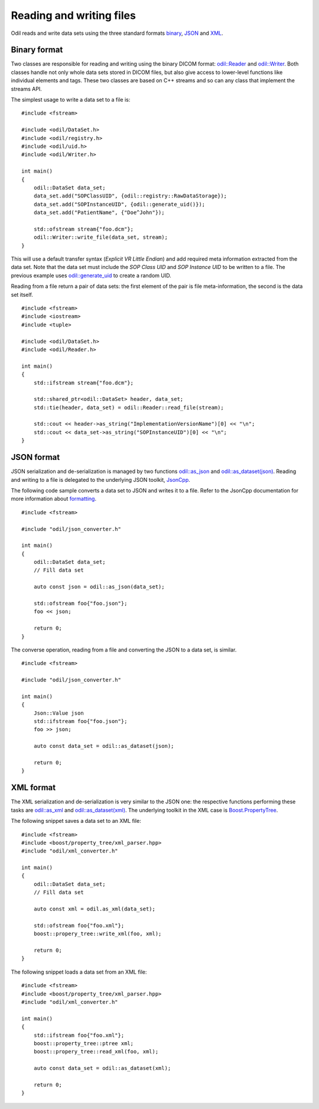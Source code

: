 Reading and writing files
=========================

.. highlight:: c++

Odil reads and write data sets using the three standard formats `binary`_, `JSON`_ and `XML`_.

Binary format
-------------

Two classes are responsible for reading and writing using the binary DICOM format: `odil::Reader`_ and `odil::Writer`_. Both classes handle not only whole data sets stored in DICOM files, but also give access to lower-level functions like individual elements and tags. These two classes are based on C++ streams and so can any class that implement the streams API.

The simplest usage to write a data set to a file is:

::
  
  #include <fstream>
  
  #include <odil/DataSet.h>
  #include <odil/registry.h>
  #include <odil/uid.h>
  #include <odil/Writer.h>
  
  int main()
  {
      odil::DataSet data_set;
      data_set.add("SOPClassUID", {odil::registry::RawDataStorage});
      data_set.add("SOPInstanceUID", {odil::generate_uid()});
      data_set.add("PatientName", {"Doe^John"});
      
      std::ofstream stream{"foo.dcm"};
      odil::Writer::write_file(data_set, stream);
  }

This will use a default transfer syntax (*Explicit VR Little Endian*) and add required meta information extracted from the data set. Note that the data set must include the *SOP Class UID* and *SOP Instance UID* to be written to a file. The previous example uses `odil::generate_uid`_ to create a random UID.

Reading from a file return a pair of data sets: the first element of the pair is file meta-information, the second is the data set itself.

::
  
  #include <fstream>
  #include <iostream>
  #include <tuple>

  #include <odil/DataSet.h>
  #include <odil/Reader.h>

  int main()
  {
      std::ifstream stream{"foo.dcm"};
      
      std::shared_ptr<odil::DataSet> header, data_set;
      std::tie(header, data_set) = odil::Reader::read_file(stream);
      
      std::cout << header->as_string("ImplementationVersionName")[0] << "\n";
      std::cout << data_set->as_string("SOPInstanceUID")[0] << "\n";
  }

JSON format
-----------

JSON serialization and de-serialization is managed by two functions `odil::as_json`_ and `odil::as_dataset(json)`_. Reading and writing to a file is delegated to the underlying JSON toolkit, `JsonCpp`_.

The following code sample converts a data set to JSON and writes it to a file. Refer to the JsonCpp documentation for more information about `formatting`_.

::
  
  #include <fstream>
  
  #include "odil/json_converter.h"
  
  int main()
  {
      odil::DataSet data_set;
      // Fill data set
      
      auto const json = odil::as_json(data_set);
      
      std::ofstream foo{"foo.json"};
      foo << json;
      
      return 0;
  }

The converse operation, reading from a file and converting the JSON to a data set, is similar.

::
  
  #include <fstream>
  
  #include "odil/json_converter.h"
  
  int main()
  {
      Json::Value json
      std::ifstream foo{"foo.json"};
      foo >> json;
      
      auto const data_set = odil::as_dataset(json);
      
      return 0;
  }

XML format
----------

The XML serialization and de-serialization is very similar to the JSON one: the respective functions performing these tasks are `odil::as_xml`_ and `odil::as_dataset(xml)`_. The underlying toolkit in the XML case is `Boost.PropertyTree`_.

The following snippet saves a data set to an XML file:

::
  
  #include <fstream>
  #include <boost/property_tree/xml_parser.hpp>
  #include "odil/xml_converter.h"
  
  int main()
  {
      odil::DataSet data_set;
      // Fill data set
      
      auto const xml = odil.as_xml(data_set);
      
      std::ofstream foo{"foo.xml"};
      boost::propery_tree::write_xml(foo, xml);
      
      return 0;
  }

The following snippet loads a data set from an XML file:

::
  
  #include <fstream>
  #include <boost/property_tree/xml_parser.hpp>
  #include "odil/xml_converter.h"
  
  int main()
  {
      std::ifstream foo{"foo.xml"};
      boost::property_tree::ptree xml;
      boost::propery_tree::read_xml(foo, xml);
      
      auto const data_set = odil::as_dataset(xml);
      
      return 0;
  }

.. _binary: http://dicom.nema.org/medical/dicom/current/output/chtml/part10/chapter_7.html
.. _Boost.PropertyTree: http://www.boost.org/doc/libs/1_66_0/doc/html/property_tree.html
.. _formatting: http://open-source-parsers.github.io/jsoncpp-docs/doxygen/index.html
.. _JSON: http://dicom.nema.org/medical/dicom/current/output/chtml/part18/chapter_F.html
.. _JsonCpp: https://github.com/open-source-parsers/jsoncpp
.. _odil::as_dataset(json): ../../_static/doxygen/namespaceodil.html#aecc7f7828df77fd27dd166f4748f5d5d
.. _odil::as_dataset(xml): ../../_static/doxygen/namespaceodil.html#a03f0a5fe3c4acac080a627c90ef81dee
.. _odil::as_json: ../../_static/doxygen/namespaceodil.html#a2c6f4e235991f2082e45f0db5611a177
.. _odil::as_xml: ../../_static/doxygen/namespaceodil.html#adea55ac4f5896897390b0c0474400ee8
.. _odil::Reader: ../../_static/doxygen/classodil_1_1Reader.html
.. _odil::generate_uid: ../../_static/doxygen/namespaceodil.html#ab4e34fa7513bb4d7890586e99a9d7add
.. _odil::Writer: ../../_static/doxygen/classodil_1_1Writer.html
.. _XML: http://dicom.nema.org/medical/dicom/2016b/output/chtml/part19/chapter_A.html
